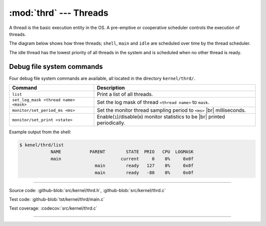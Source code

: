 :mod:`thrd` --- Threads
=======================

.. module:: thrd
   :synopsis: Threads.

A thread is the basic execution entity in the OS. A pre-emptive or
cooperative scheduler controls the execution of threads.

The diagram below shows how three threads; ``shell``, ``main`` and
``idle`` are scheduled over time by the thread scheduler.

.. image:: ../../images/thread-scheduling.jpg
   :width: 100%
   :target: ../../_images/thread-scheduling.jpg

The idle thread has the lowest priority of all threads in the system
and is scheduled when no other thread is ready.

Debug file system commands
--------------------------

Four debug file system commands are available, all located in the
directory ``kernel/thrd/``.

+----------------------------------------+----------------------------------------------------------------+
|  Command                               | Description                                                    |
+========================================+================================================================+
|  ``list``                              | Print a list of all threads.                                   |
+----------------------------------------+----------------------------------------------------------------+
|  ``set_log_mask <thread name> <mask>`` | Set the log mask of thread ``<thread name>`` to ``mask``.      |
+----------------------------------------+----------------------------------------------------------------+
|  ``monitor/set_period_ms <ms>``        | Set the monitor thread sampling period to ``<ms>`` |br|        |
|                                        | milliseconds.                                                  |
+----------------------------------------+----------------------------------------------------------------+
|  ``monitor/set_print <state>``         | Enable(``1``)/disable(``0``) monitor statistics to be |br|     |
|                                        | printed periodically.                                          |
+----------------------------------------+----------------------------------------------------------------+

Example output from the shell:

.. code-block:: text

   $ kenel/thrd/list
               NAME           PARENT        STATE  PRIO   CPU  LOGMASK
               main                       current     0    0%     0x0f
                                main        ready   127    0%     0x0f
                                main        ready   -80    0%     0x0f

----------------------------------------------

Source code: :github-blob:`src/kernel/thrd.h`, :github-blob:`src/kernel/thrd.c`

Test code: :github-blob:`tst/kernel/thrd/main.c`

Test coverage: :codecov:`src/kernel/thrd.c`

----------------------------------------------

.. doxygenfile:: kernel/thrd.h
   :project: simba

.. |br| raw:: html

   <br />
